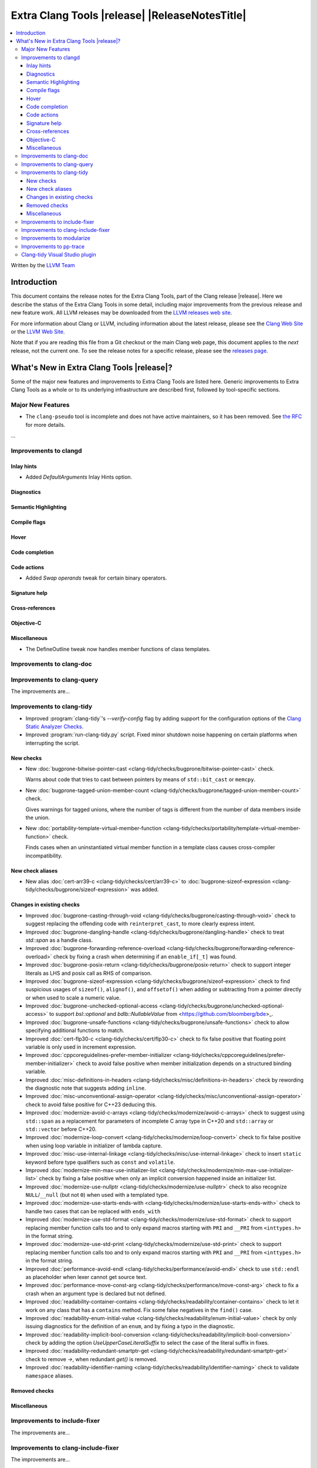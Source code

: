 ====================================================
Extra Clang Tools |release| |ReleaseNotesTitle|
====================================================

.. contents::
   :local:
   :depth: 3

Written by the `LLVM Team <https://llvm.org/>`_

.. only:: PreRelease

  .. warning::
     These are in-progress notes for the upcoming Extra Clang Tools |version| release.
     Release notes for previous releases can be found on
     `the Download Page <https://releases.llvm.org/download.html>`_.

Introduction
============

This document contains the release notes for the Extra Clang Tools, part of the
Clang release |release|. Here we describe the status of the Extra Clang Tools in
some detail, including major improvements from the previous release and new
feature work. All LLVM releases may be downloaded from the `LLVM releases web
site <https://llvm.org/releases/>`_.

For more information about Clang or LLVM, including information about
the latest release, please see the `Clang Web Site <https://clang.llvm.org>`_ or
the `LLVM Web Site <https://llvm.org>`_.

Note that if you are reading this file from a Git checkout or the
main Clang web page, this document applies to the *next* release, not
the current one. To see the release notes for a specific release, please
see the `releases page <https://llvm.org/releases/>`_.

What's New in Extra Clang Tools |release|?
==========================================

Some of the major new features and improvements to Extra Clang Tools are listed
here. Generic improvements to Extra Clang Tools as a whole or to its underlying
infrastructure are described first, followed by tool-specific sections.

Major New Features
------------------

- The ``clang-pseudo`` tool is incomplete and does not have active maintainers,
  so it has been removed. See
  `the RFC <https://discourse.llvm.org/t/removing-pseudo-parser/71131/>`_ for
  more details.

...

Improvements to clangd
----------------------

Inlay hints
^^^^^^^^^^^

- Added `DefaultArguments` Inlay Hints option.

Diagnostics
^^^^^^^^^^^

Semantic Highlighting
^^^^^^^^^^^^^^^^^^^^^

Compile flags
^^^^^^^^^^^^^

Hover
^^^^^

Code completion
^^^^^^^^^^^^^^^

Code actions
^^^^^^^^^^^^

- Added `Swap operands` tweak for certain binary operators.

Signature help
^^^^^^^^^^^^^^

Cross-references
^^^^^^^^^^^^^^^^

Objective-C
^^^^^^^^^^^

Miscellaneous
^^^^^^^^^^^^^

- The DefineOutline tweak now handles member functions of class templates.

Improvements to clang-doc
-------------------------

Improvements to clang-query
---------------------------

The improvements are...

Improvements to clang-tidy
--------------------------

- Improved :program:`clang-tidy`'s `--verify-config` flag by adding support for
  the configuration options of the `Clang Static Analyzer Checks
  <https://clang.llvm.org/docs/analyzer/checkers.html>`_.

- Improved :program:`run-clang-tidy.py` script. Fixed minor shutdown noise
  happening on certain platforms when interrupting the script.

New checks
^^^^^^^^^^

- New :doc:`bugprone-bitwise-pointer-cast
  <clang-tidy/checks/bugprone/bitwise-pointer-cast>` check.

  Warns about code that tries to cast between pointers by means of
  ``std::bit_cast`` or ``memcpy``.

- New :doc:`bugprone-tagged-union-member-count
  <clang-tidy/checks/bugprone/tagged-union-member-count>` check.

  Gives warnings for tagged unions, where the number of tags is
  different from the number of data members inside the union.

- New :doc:`portability-template-virtual-member-function
  <clang-tidy/checks/portability/template-virtual-member-function>` check.

  Finds cases when an uninstantiated virtual member function in a template class 
  causes cross-compiler incompatibility.

New check aliases
^^^^^^^^^^^^^^^^^

- New alias :doc:`cert-arr39-c <clang-tidy/checks/cert/arr39-c>` to
  :doc:`bugprone-sizeof-expression
  <clang-tidy/checks/bugprone/sizeof-expression>` was added.

Changes in existing checks
^^^^^^^^^^^^^^^^^^^^^^^^^^

- Improved :doc:`bugprone-casting-through-void
  <clang-tidy/checks/bugprone/casting-through-void>` check to suggest replacing
  the offending code with ``reinterpret_cast``, to more clearly express intent.

- Improved :doc:`bugprone-dangling-handle
  <clang-tidy/checks/bugprone/dangling-handle>` check to treat `std::span` as a
  handle class.

- Improved :doc:`bugprone-forwarding-reference-overload
  <clang-tidy/checks/bugprone/forwarding-reference-overload>` check by fixing
  a crash when determining if an ``enable_if[_t]`` was found.

- Improved :doc:`bugprone-posix-return
  <clang-tidy/checks/bugprone/posix-return>` check to support integer literals
  as LHS and posix call as RHS of comparison.

- Improved :doc:`bugprone-sizeof-expression
  <clang-tidy/checks/bugprone/sizeof-expression>` check to find suspicious
  usages of ``sizeof()``, ``alignof()``, and ``offsetof()`` when adding or
  subtracting from a pointer directly or when used to scale a numeric value.

- Improved :doc:`bugprone-unchecked-optional-access
  <clang-tidy/checks/bugprone/unchecked-optional-access>` to support
  `bsl::optional` and `bdlb::NullableValue` from
  <https://github.com/bloomberg/bde>_.

- Improved :doc:`bugprone-unsafe-functions
  <clang-tidy/checks/bugprone/unsafe-functions>` check to allow specifying
  additional functions to match.

- Improved :doc:`cert-flp30-c <clang-tidy/checks/cert/flp30-c>` check to
  fix false positive that floating point variable is only used in increment
  expression.

- Improved :doc:`cppcoreguidelines-prefer-member-initializer
  <clang-tidy/checks/cppcoreguidelines/prefer-member-initializer>` check to
  avoid false positive when member initialization depends on a structured
  binding variable.

- Improved :doc:`misc-definitions-in-headers
  <clang-tidy/checks/misc/definitions-in-headers>` check by rewording the
  diagnostic note that suggests adding ``inline``.

- Improved :doc:`misc-unconventional-assign-operator
  <clang-tidy/checks/misc/unconventional-assign-operator>` check to avoid
  false positive for C++23 deducing this.

- Improved :doc:`modernize-avoid-c-arrays
  <clang-tidy/checks/modernize/avoid-c-arrays>` check to suggest using ``std::span``
  as a replacement for parameters of incomplete C array type in C++20 and 
  ``std::array`` or ``std::vector`` before C++20.

- Improved :doc:`modernize-loop-convert
  <clang-tidy/checks/modernize/loop-convert>` check to fix false positive when
  using loop variable in initializer of lambda capture.

- Improved :doc:`misc-use-internal-linkage
  <clang-tidy/checks/misc/use-internal-linkage>` check to insert ``static`` keyword
  before type qualifiers such as ``const`` and ``volatile``.

- Improved :doc:`modernize-min-max-use-initializer-list
  <clang-tidy/checks/modernize/min-max-use-initializer-list>` check by fixing
  a false positive when only an implicit conversion happened inside an
  initializer list.

- Improved :doc:`modernize-use-nullptr
  <clang-tidy/checks/modernize/use-nullptr>` check to also recognize
  ``NULL``/``__null`` (but not ``0``) when used with a templated type.

- Improved :doc:`modernize-use-starts-ends-with
  <clang-tidy/checks/modernize/use-starts-ends-with>` check to handle two cases
  that can be replaced with ``ends_with``

- Improved :doc:`modernize-use-std-format
  <clang-tidy/checks/modernize/use-std-format>` check to support replacing
  member function calls too and to only expand macros starting with ``PRI``
  and ``__PRI`` from ``<inttypes.h>`` in the format string.

- Improved :doc:`modernize-use-std-print
  <clang-tidy/checks/modernize/use-std-print>` check to support replacing
  member function calls too and to only expand macros starting with ``PRI``
  and ``__PRI`` from ``<inttypes.h>`` in the format string.

- Improved :doc:`performance-avoid-endl
  <clang-tidy/checks/performance/avoid-endl>` check to use ``std::endl`` as
  placeholder when lexer cannot get source text.

- Improved :doc:`performance-move-const-arg
  <clang-tidy/checks/performance/move-const-arg>` check to fix a crash when
  an argument type is declared but not defined.

- Improved :doc:`readability-container-contains
  <clang-tidy/checks/readability/container-contains>` check to let it work on
  any class that has a ``contains`` method. Fix some false negatives in the
  ``find()`` case.

- Improved :doc:`readability-enum-initial-value
  <clang-tidy/checks/readability/enum-initial-value>` check by only issuing
  diagnostics for the definition of an ``enum``, and by fixing a typo in the
  diagnostic.

- Improved :doc:`readability-implicit-bool-conversion
  <clang-tidy/checks/readability/implicit-bool-conversion>` check
  by adding the option `UseUpperCaseLiteralSuffix` to select the
  case of the literal suffix in fixes.

- Improved :doc:`readability-redundant-smartptr-get
  <clang-tidy/checks/readability/redundant-smartptr-get>` check to
  remove `->`, when redundant `get()` is removed.

- Improved :doc:`readability-identifier-naming
  <clang-tidy/checks/readability/identifier-naming>` check to
  validate ``namespace`` aliases.

Removed checks
^^^^^^^^^^^^^^

Miscellaneous
^^^^^^^^^^^^^

Improvements to include-fixer
-----------------------------

The improvements are...

Improvements to clang-include-fixer
-----------------------------------

The improvements are...

Improvements to modularize
--------------------------

The improvements are...

Improvements to pp-trace
------------------------

Clang-tidy Visual Studio plugin
-------------------------------

